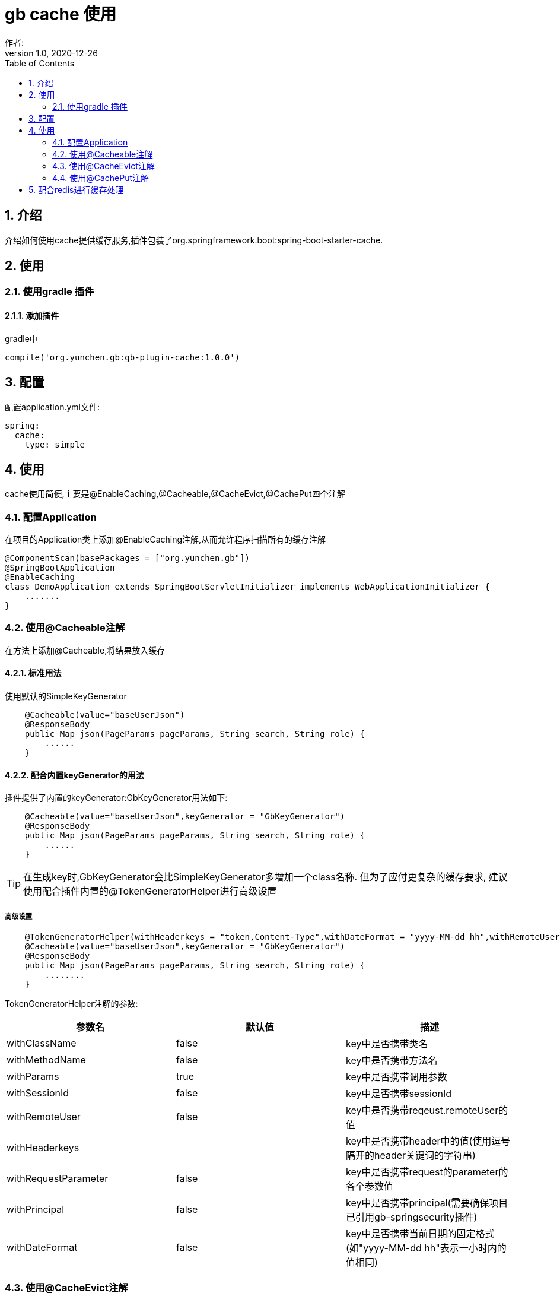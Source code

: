 = gb cache 使用
作者:
:v1.0, 2020-12-26
:imagesdir: ./images
:source-highlighter: coderay
:last-update-label!:
:toc2:
:sectnums:

[[介绍]]
== 介绍
介绍如何使用cache提供缓存服务,插件包装了org.springframework.boot:spring-boot-starter-cache.

[[使用]]
== 使用

=== 使用gradle 插件

==== 添加插件
gradle中
[source,groovy]
----
compile('org.yunchen.gb:gb-plugin-cache:1.0.0')
----

[[配置]]
== 配置

配置application.yml文件:
[source,yaml]
----
spring:
  cache:
    type: simple
----

[[使用]]
== 使用

cache使用简便,主要是@EnableCaching,@Cacheable,@CacheEvict,@CachePut四个注解

=== 配置Application

在项目的Application类上添加@EnableCaching注解,从而允许程序扫描所有的缓存注解
[source,groovy]
----
@ComponentScan(basePackages = ["org.yunchen.gb"])
@SpringBootApplication
@EnableCaching
class DemoApplication extends SpringBootServletInitializer implements WebApplicationInitializer {
    .......
}
----

=== 使用@Cacheable注解

在方法上添加@Cacheable,将结果放入缓存

==== 标准用法

使用默认的SimpleKeyGenerator

[source,groovy]
----
    @Cacheable(value="baseUserJson")
    @ResponseBody
    public Map json(PageParams pageParams, String search, String role) {
        ......
    }
----

==== 配合内置keyGenerator的用法

插件提供了内置的keyGenerator:GbKeyGenerator用法如下:

[source,groovy]
----
    @Cacheable(value="baseUserJson",keyGenerator = "GbKeyGenerator")
    @ResponseBody
    public Map json(PageParams pageParams, String search, String role) {
        ......
    }
----

TIP: 在生成key时,GbKeyGenerator会比SimpleKeyGenerator多增加一个class名称. 但为了应付更复杂的缓存要求,
建议使用配合插件内置的@TokenGeneratorHelper进行高级设置

===== 高级设置

[source,groovy]
----
    @TokenGeneratorHelper(withHeaderkeys = "token,Content-Type",withDateFormat = "yyyy-MM-dd hh",withRemoteUser = true)
    @Cacheable(value="baseUserJson",keyGenerator = "GbKeyGenerator")
    @ResponseBody
    public Map json(PageParams pageParams, String search, String role) {
        ........
    }
----

TokenGeneratorHelper注解的参数:

[format="csv", options="header"]
|===
参数名,默认值,描述
withClassName, false,key中是否携带类名
withMethodName, false,key中是否携带方法名
withParams, true,key中是否携带调用参数
withSessionId, false,key中是否携带sessionId
withRemoteUser, false,key中是否携带reqeust.remoteUser的值
withHeaderkeys, "",key中是否携带header中的值(使用逗号隔开的header关键词的字符串)
withRequestParameter, false,key中是否携带request的parameter的各个参数值
withPrincipal, false,key中是否携带principal(需要确保项目已引用gb-springsecurity插件)
withDateFormat, false,key中是否携带当前日期的固定格式(如"yyyy-MM-dd hh"表示一小时内的值相同)
|===



=== 使用@CacheEvict注解
在方法上添加@CacheEvict,清除特定名称的缓存.添加allEntries=true,会清除掉value名称下的全部缓存.
[source,groovy]
----
    @CacheEvict(value = 'userJson', allEntries=true)
    public void update(long id) {
         ..........
     }
----

=== 使用@CachePut注解

在方法上添加@CachePut,将结果放入到缓存中.也可以配合内置keyGenerator使用

[source,groovy]
----
    @CachePut(value="somevalue",keyGenerator = "GbKeyGenerator")
    public Map someMethod(String arg0, String arg1) {
        ..........
    }
----

TIP: 不建议使用@CachePut来更新缓存,因为具体使用@Cacheable的方法逻辑与当前的方法逻辑不一定相同,
未来可能独立演变,甚至可能由不同团队人员开发,依靠开发约定保证两者唯一太危险.
    建议采用@CacheEvict注解触发缓存清除,而由@Cacheable的方法逻辑来更新缓存.

== 配合redis进行缓存处理

参看link:dataRedis.html[data-redis插件]
